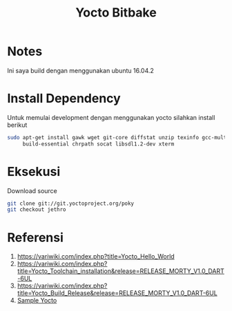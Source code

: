 #+TITLE: Yocto Bitbake

* Notes 
Ini saya build dengan menggunakan ubuntu 16.04.2

* Install Dependency
Untuk memulai development dengan menggunakan yocto silahkan install berikut
#+BEGIN_SRC bash
sudo apt-get install gawk wget git-core diffstat unzip texinfo gcc-multilib \
     build-essential chrpath socat libsdl1.2-dev xterm
#+END_SRC

* Eksekusi
Download source
#+BEGIN_SRC bash
git clone git://git.yoctoproject.org/poky
git checkout jethro
#+END_SRC
* Referensi
1. https://variwiki.com/index.php?title=Yocto_Hello_World
2. https://variwiki.com/index.php?title=Yocto_Toolchain_installation&release=RELEASE_MORTY_V1.0_DART-6UL
3. https://variwiki.com/index.php?title=Yocto_Build_Release&release=RELEASE_MORTY_V1.0_DART-6UL
4. [[https://www.yoctoproject.org/docs/2.0/yocto-project-qs/yocto-project-qs.html][Sample Yocto]]
